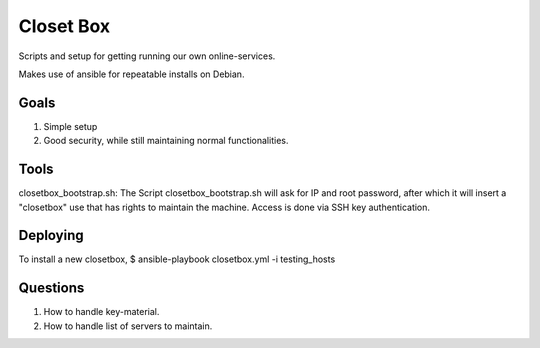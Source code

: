 ==========
Closet Box
==========

Scripts and setup for getting running our own online-services.

Makes use of ansible for repeatable installs on Debian.

Goals
-----

#. Simple setup

#. Good security, while still maintaining normal functionalities.

Tools
-----

closetbox_bootstrap.sh: The Script closetbox_bootstrap.sh will ask for IP and root password, after which it will
insert a "closetbox" use that has rights to maintain the machine. Access is done via SSH key authentication.

Deploying
---------

To install a new closetbox, 
$ ansible-playbook closetbox.yml -i testing_hosts

Questions
---------

#. How to handle key-material.

#. How to handle list of servers to maintain.
